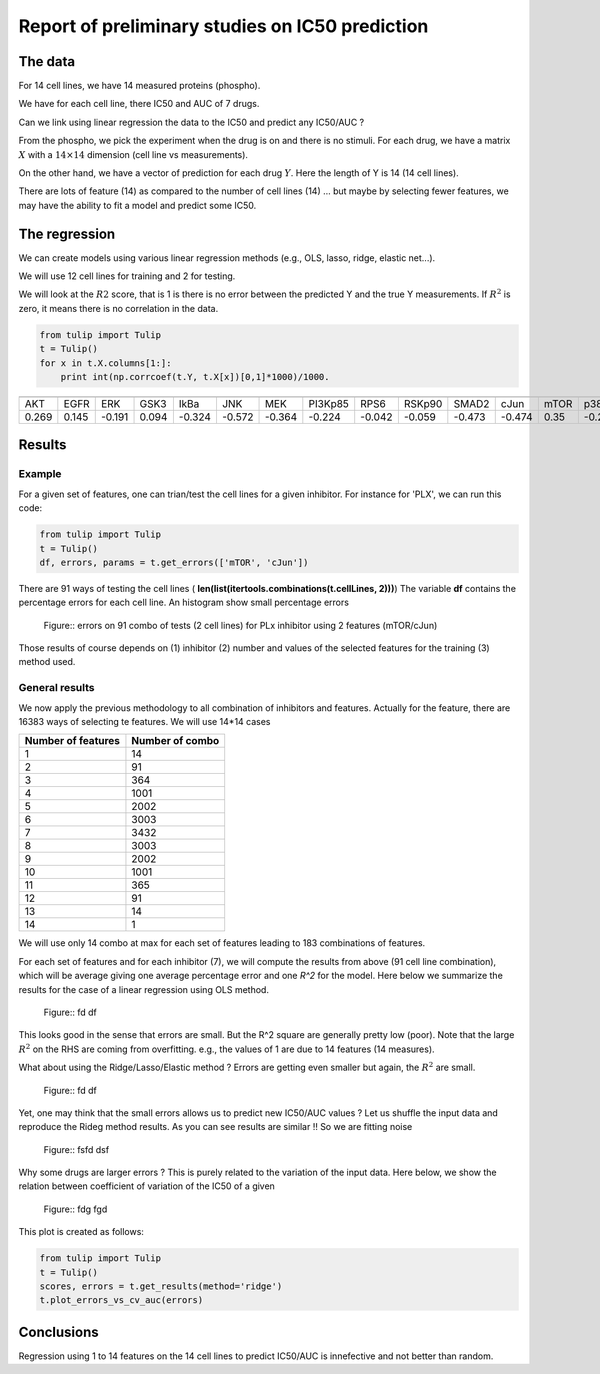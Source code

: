 Report of preliminary studies on IC50 prediction
=================================================

The data
--------

For 14 cell lines, we have 14 measured proteins (phospho). 

We have for each cell line, there IC50 and AUC of 7 drugs.  

Can we link using linear regression the data to the IC50 and predict any
IC50/AUC ?

From the phospho, we pick the experiment when the drug is on and there is no
stimuli. For each drug, we have a matrix :math:`X` with a :math:`14\times14` dimension (cell line vs
measurements).

On the other hand, we have a vector of prediction for each drug :math:`Y`. Here
the length of Y is 14 (14 cell lines).

There are lots of feature (14) as compared to the number of cell lines (14) ... but maybe by selecting fewer features,
we may have the ability to fit a model and predict some IC50.

The regression
---------------

We can create models using various linear regression methods (e.g., OLS, lasso,
ridge, elastic net...). 

We will use 12 cell lines for training and 2 for testing.

We will look at the :math:`R2` score, that is 1 is there is no error between the predicted Y and 
the true Y measurements. If :math:`R^2` is zero, it means there is no correlation in the data.

.. code-block::

    from tulip import Tulip
    t = Tulip()
    for x in t.X.columns[1:]: 
        print int(np.corrcoef(t.Y, t.X[x])[0,1]*1000)/1000.
 

===== ===== ======= ===== ====== ====== ====== ======== ====== ====== ====== ======= ==== =========
===== ===== ======= ===== ====== ====== ====== ======== ====== ====== ====== ======= ==== =========
AKT    EGFR  ERK    GSK3   IkBa   JNK    MEK    PI3Kp85 RPS6   RSKp90 SMAD2  cJun    mTOR  p38
0.269 0.145  -0.191 0.094 -0.324 -0.572 -0.364 -0.224   -0.042 -0.059 -0.473 -0.474  0.35  -0.268
===== ===== ======= ===== ====== ====== ====== ======== ====== ====== ====== ======= ==== =========



Results
----------

Example
~~~~~~~~~~~
For a given set of features, one can trian/test the cell lines for a given inhibitor.
For instance for 'PLX', we can run this code:

.. code-block:: python
 
    from tulip import Tulip
    t = Tulip()
    df, errors, params = t.get_errors(['mTOR', 'cJun'])
    
There are 91 ways of testing the cell lines (  **len(list(itertools.combinations(t.cellLines, 2)))**)
The variable **df** contains the percentage errors for each cell line. An histogram show small percentage errors


.. figure:: tulip_example_errors.png

    Figure:: errors on 91 combo of tests (2 cell lines) for PLx inhibitor using 2 features (mTOR/cJun)
    
    
Those results of course depends on (1) inhibitor (2) number and values of the selected features for the training    
(3) method used.
    
    
    
General results
~~~~~~~~~~~~~~~~~~

We now apply the previous methodology to all combination of inhibitors and features. Actually for the feature, there
are 16383 ways of selecting te features. We will use 14*14 cases 

================== =====================
Number of features Number of combo  
================== =====================
1                   14              
2                   91              
3                   364
4                   1001 
5                   2002 
6                   3003 
7                   3432
8                   3003
9                   2002
10                   1001
11                  365
12                  91
13                    14
14                  1
================== =====================

We will use only 14 combo at max for each set of features leading to 183 combinations of features.

For each set of features and for each inhibitor (7), we will compute the results from above (91 cell line combination), 
which will be average giving one average percentage error and one `R^2` for the model. Here below we summarize
the results for the case of a linear regression using OLS method.

.. figure:: tulip_reg_linear_data.png

    Figure:: fd df 


This looks good in the sense that errors are small. But the R^2 square are generally pretty low (poor).
Note that the large :math:`R^2` on the RHS are coming from overfitting. e.g., the values of 1 are due to 14 features 
(14 measures).

What about using the Ridge/Lasso/Elastic method ? Errors are getting even smaller but again, 
the :math:`R^2` are small. 

.. figure:: tulip_reg_ridge_data.png

    Figure:: fd df 

Yet, one may think that the small errors allows us to predict new IC50/AUC values ? Let us shuffle the input
data and reproduce the Rideg method results. As you can see results are similar !! So we are fitting noise

.. figure:: tulip_reg_ridge_random.png

    Figure:: fsfd dsf

Why some drugs are larger errors ? This is purely related to the variation of the input data. Here below, we show
the relation between coefficient of variation of the IC50 of a given 

.. figure:: tulip_errors_function_cv_auc.png  

    Figure:: fdg fgd
    
This plot is created as follows:

.. code-block:: python

    from tulip import Tulip
    t = Tulip()
    scores, errors = t.get_results(method='ridge')
    t.plot_errors_vs_cv_auc(errors)
    
Conclusions
------------

Regression using 1 to 14 features on the 14 cell lines to predict IC50/AUC is innefective and not better than random.

